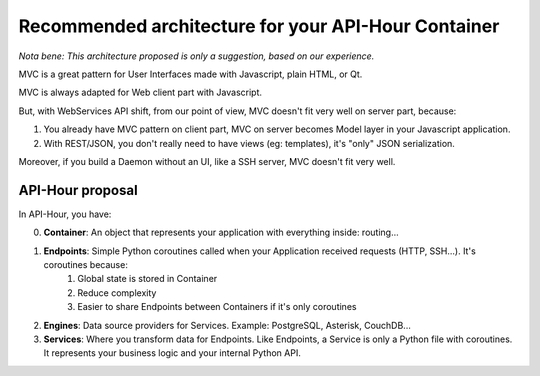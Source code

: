 .. _container_architecture:

Recommended architecture for your API-Hour Container
====================================================

*Nota bene: This architecture proposed is only a suggestion, based on our experience.*

MVC is a great pattern for User Interfaces made with Javascript, plain HTML, or Qt.

MVC is always adapted for Web client part with Javascript.

But, with WebServices API shift, from our point of view, MVC doesn't fit very well on server part, because:

1. You already have MVC pattern on client part, MVC on server becomes Model layer in your Javascript application.
2. With REST/JSON, you don't really need to have views (eg: templates), it's "only" JSON serialization.

Moreover, if you build a Daemon without an UI, like a SSH server, MVC doesn't fit very well.

API-Hour proposal
-----------------

In API-Hour, you have:

0. **Container**: An object that represents your application with everything inside: routing...
#. **Endpoints**: Simple Python coroutines called when your Application received requests (HTTP, SSH...). It's coroutines because:
    #. Global state is stored in Container
    #. Reduce complexity
    #. Easier to share Endpoints between Containers if it's only coroutines
#. **Engines**: Data source providers for Services. Example: PostgreSQL, Asterisk, CouchDB...
#. **Services**: Where you transform data for Endpoints. Like Endpoints, a Service is only a Python file with coroutines. It represents your business logic and your internal Python API.